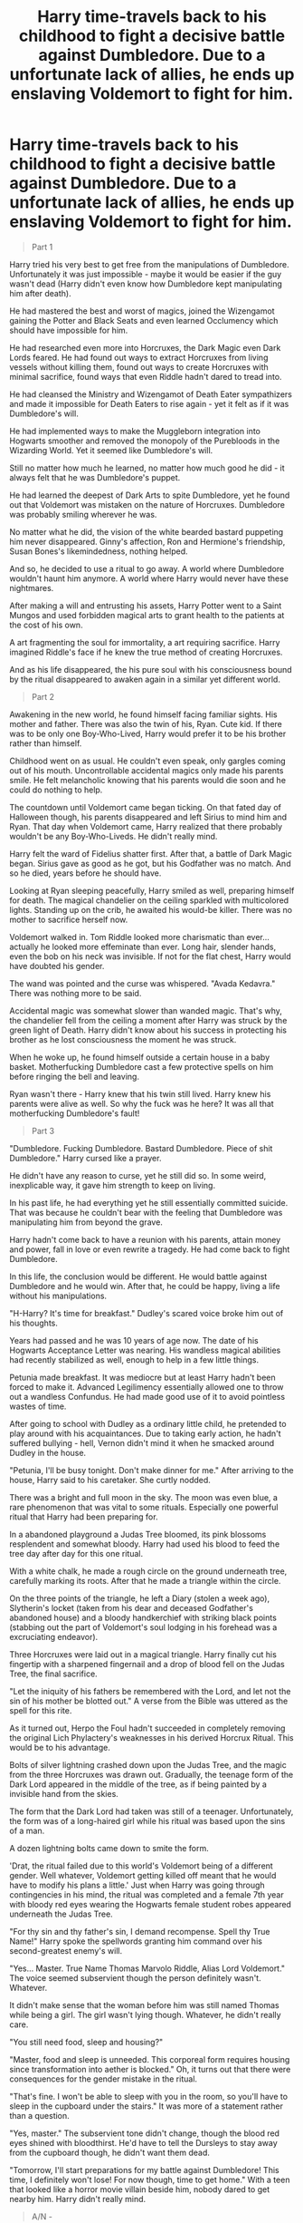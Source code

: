 #+TITLE: Harry time-travels back to his childhood to fight a decisive battle against Dumbledore. Due to a unfortunate lack of allies, he ends up enslaving Voldemort to fight for him.

* Harry time-travels back to his childhood to fight a decisive battle against Dumbledore. Due to a unfortunate lack of allies, he ends up enslaving Voldemort to fight for him.
:PROPERTIES:
:Author: Aardwarkthe2nd
:Score: 16
:DateUnix: 1617112941.0
:DateShort: 2021-Mar-30
:FlairText: Mini-Fic
:END:
#+begin_quote
  Part 1
#+end_quote

Harry tried his very best to get free from the manipulations of Dumbledore. Unfortunately it was just impossible - maybe it would be easier if the guy wasn't dead (Harry didn't even know how Dumbledore kept manipulating him after death).

He had mastered the best and worst of magics, joined the Wizengamot gaining the Potter and Black Seats and even learned Occlumency which should have impossible for him.

He had researched even more into Horcruxes, the Dark Magic even Dark Lords feared. He had found out ways to extract Horcruxes from living vessels without killing them, found out ways to create Horcruxes with minimal sacrifice, found ways that even Riddle hadn't dared to tread into.

He had cleansed the Ministry and Wizengamot of Death Eater sympathizers and made it impossible for Death Eaters to rise again - yet it felt as if it was Dumbledore's will.

He had implemented ways to make the Muggleborn integration into Hogwarts smoother and removed the monopoly of the Purebloods in the Wizarding World. Yet it seemed like Dumbledore's will.

Still no matter how much he learned, no matter how much good he did - it always felt that he was Dumbledore's puppet.

He had learned the deepest of Dark Arts to spite Dumbledore, yet he found out that Voldemort was mistaken on the nature of Horcruxes. Dumbledore was probably smiling wherever he was.

No matter what he did, the vision of the white bearded bastard puppeting him never disappeared. Ginny's affection, Ron and Hermione's friendship, Susan Bones's likemindedness, nothing helped.

And so, he decided to use a ritual to go away. A world where Dumbledore wouldn't haunt him anymore. A world where Harry would never have these nightmares.

After making a will and entrusting his assets, Harry Potter went to a Saint Mungos and used forbidden magical arts to grant health to the patients at the cost of his own.

A art fragmenting the soul for immortality, a art requiring sacrifice. Harry imagined Riddle's face if he knew the true method of creating Horcruxes.

And as his life disappeared, the his pure soul with his consciousness bound by the ritual disappeared to awaken again in a similar yet different world.

#+begin_quote
  Part 2
#+end_quote

Awakening in the new world, he found himself facing familiar sights. His mother and father. There was also the twin of his, Ryan. Cute kid. If there was to be only one Boy-Who-Lived, Harry would prefer it to be his brother rather than himself.

Childhood went on as usual. He couldn't even speak, only gargles coming out of his mouth. Uncontrollable accidental magics only made his parents smile. He felt melancholic knowing that his parents would die soon and he could do nothing to help.

The countdown until Voldemort came began ticking. On that fated day of Halloween though, his parents disappeared and left Sirius to mind him and Ryan. That day when Voldemort came, Harry realized that there probably wouldn't be any Boy-Who-Liveds. He didn't really mind.

Harry felt the ward of Fidelius shatter first. After that, a battle of Dark Magic began. Sirius gave as good as he got, but his Godfather was no match. And so he died, years before he should have.

Looking at Ryan sleeping peacefully, Harry smiled as well, preparing himself for death. The magical chandelier on the ceiling sparkled with multicolored lights. Standing up on the crib, he awaited his would-be killer. There was no mother to sacrifice herself now.

Voldemort walked in. Tom Riddle looked more charismatic than ever... actually he looked more effeminate than ever. Long hair, slender hands, even the bob on his neck was invisible. If not for the flat chest, Harry would have doubted his gender.

The wand was pointed and the curse was whispered. "Avada Kedavra." There was nothing more to be said.

Accidental magic was somewhat slower than wanded magic. That's why, the chandelier fell from the ceiling a moment after Harry was struck by the green light of Death. Harry didn't know about his success in protecting his brother as he lost consciousness the moment he was struck.

When he woke up, he found himself outside a certain house in a baby basket. Motherfucking Dumbledore cast a few protective spells on him before ringing the bell and leaving.

Ryan wasn't there - Harry knew that his twin still lived. Harry knew his parents were alive as well. So why the fuck was he here? It was all that motherfucking Dumbledore's fault!

#+begin_quote
  Part 3
#+end_quote

"Dumbledore. Fucking Dumbledore. Bastard Dumbledore. Piece of shit Dumbledore." Harry cursed like a prayer.

He didn't have any reason to curse, yet he still did so. In some weird, inexplicable way, it gave him strength to keep on living.

In his past life, he had everything yet he still essentially committed suicide. That was because he couldn't bear with the feeling that Dumbledore was manipulating him from beyond the grave.

Harry hadn't come back to have a reunion with his parents, attain money and power, fall in love or even rewrite a tragedy. He had come back to fight Dumbledore.

In this life, the conclusion would be different. He would battle against Dumbledore and he would win. After that, he could be happy, living a life without his manipulations.

"H-Harry? It's time for breakfast." Dudley's scared voice broke him out of his thoughts.

Years had passed and he was 10 years of age now. The date of his Hogwarts Acceptance Letter was nearing. His wandless magical abilities had recently stabilized as well, enough to help in a few little things.

Petunia made breakfast. It was mediocre but at least Harry hadn't been forced to make it. Advanced Legilimency essentially allowed one to throw out a wandless Confundus. He had made good use of it to avoid pointless wastes of time.

After going to school with Dudley as a ordinary little child, he pretended to play around with his acquaintances. Due to taking early action, he hadn't suffered bullying - hell, Vernon didn't mind it when he smacked around Dudley in the house.

"Petunia, I'll be busy tonight. Don't make dinner for me." After arriving to the house, Harry said to his caretaker. She curtly nodded.

There was a bright and full moon in the sky. The moon was even blue, a rare phenomenon that was vital to some rituals. Especially one powerful ritual that Harry had been preparing for.

In a abandoned playground a Judas Tree bloomed, its pink blossoms resplendent and somewhat bloody. Harry had used his blood to feed the tree day after day for this one ritual.

With a white chalk, he made a rough circle on the ground underneath tree, carefully marking its roots. After that he made a triangle within the circle.

On the three points of the triangle, he left a Diary (stolen a week ago), Slytherin's locket (taken from his dear and deceased Godfather's abandoned house) and a bloody handkerchief with striking black points (stabbing out the part of Voldemort's soul lodging in his forehead was a excruciating endeavor).

Three Horcruxes were laid out in a magical triangle. Harry finally cut his fingertip with a sharpened fingernail and a drop of blood fell on the Judas Tree, the final sacrifice.

"Let the iniquity of his fathers be remembered with the Lord, and let not the sin of his mother be blotted out." A verse from the Bible was uttered as the spell for this rite.

As it turned out, Herpo the Foul hadn't succeeded in completely removing the original Lich Phylactery's weaknesses in his derived Horcrux Ritual. This would be to his advantage.

Bolts of silver lightning crashed down upon the Judas Tree, and the magic from the three Horcruxes was drawn out. Gradually, the teenage form of the Dark Lord appeared in the middle of the tree, as if being painted by a invisible hand from the skies.

The form that the Dark Lord had taken was still of a teenager. Unfortunately, the form was of a long-haired girl while his ritual was based upon the sins of a man.

A dozen lightning bolts came down to smite the form.

'Drat, the ritual failed due to this world's Voldemort being of a different gender. Well whatever, Voldemort getting killed off meant that he would have to modify his plans a little.' Just when Harry was going through contingencies in his mind, the ritual was completed and a female 7th year with bloody red eyes wearing the Hogwarts female student robes appeared underneath the Judas Tree.

"For thy sin and thy father's sin, I demand recompense. Spell thy True Name!" Harry spoke the spellwords granting him command over his second-greatest enemy's will.

"Yes... Master. True Name Thomas Marvolo Riddle, Alias Lord Voldemort." The voice seemed subservient though the person definitely wasn't. Whatever.

It didn't make sense that the woman before him was still named Thomas while being a girl. The girl wasn't lying though. Whatever, he didn't really care.

"You still need food, sleep and housing?"

"Master, food and sleep is unneeded. This corporeal form requires housing since transformation into aether is blocked." Oh, it turns out that there were consequences for the gender mistake in the ritual.

"That's fine. I won't be able to sleep with you in the room, so you'll have to sleep in the cupboard under the stairs." It was more of a statement rather than a question.

"Yes, master." The subservient tone didn't change, though the blood red eyes shined with bloodthirst. He'd have to tell the Dursleys to stay away from the cupboard though, he didn't want them dead.

"Tomorrow, I'll start preparations for my battle against Dumbledore! This time, I definitely won't lose! For now though, time to get home." With a teen that looked like a horror movie villain beside him, nobody dared to get nearby him. Harry didn't really mind.

#+begin_quote
  A/N -
#+end_quote

[[https://www.reddit.com/r/HPfanfiction/comments/mfnfn2/harry_goes_back_in_time_to_make_his_life_but_he/gsore0o/][Originally a reply to another prompt, I added a Part 3 to finish it off.]]

A mashup with my favorite tropes. Wrong Boy Who Lived, Female Voldemort, Manipulative Dumbledore and Time Travel. If continued, the main focus would be Harry manipulating Riddle as a puppet against Dumbledore.

Unfortunately, writing a good Manipulative Dumbledore is hard for me so here it ends. Dumbledore needs to be a good manipulative bastard BTW, since the point is that Harry found it impossible to break out of the web of manipulations even after Dumbledore's dead.


** nice
:PROPERTIES:
:Author: porkchop123w
:Score: 2
:DateUnix: 1617122593.0
:DateShort: 2021-Mar-30
:END:


** If you have time, would you please add more? You are an amazing author. If you don't want to, that's fine too. :)
:PROPERTIES:
:Author: thatonewiththecookie
:Score: 2
:DateUnix: 1617133361.0
:DateShort: 2021-Mar-31
:END:


** Thank you my main man ( woman,thing, or other gender) you have given what i needed now i hope you or someone else writes a whole story about it and comes back and tells me.😌
:PROPERTIES:
:Author: Marcel_61
:Score: 1
:DateUnix: 1617144877.0
:DateShort: 2021-Mar-31
:END:


** This is pretty good.
:PROPERTIES:
:Author: ActuallyTMC
:Score: 1
:DateUnix: 1618506802.0
:DateShort: 2021-Apr-15
:END:


** As the person who said the prompt

i like it good job
:PROPERTIES:
:Author: Gaidhlig_allt
:Score: 1
:DateUnix: 1618761487.0
:DateShort: 2021-Apr-18
:END:
